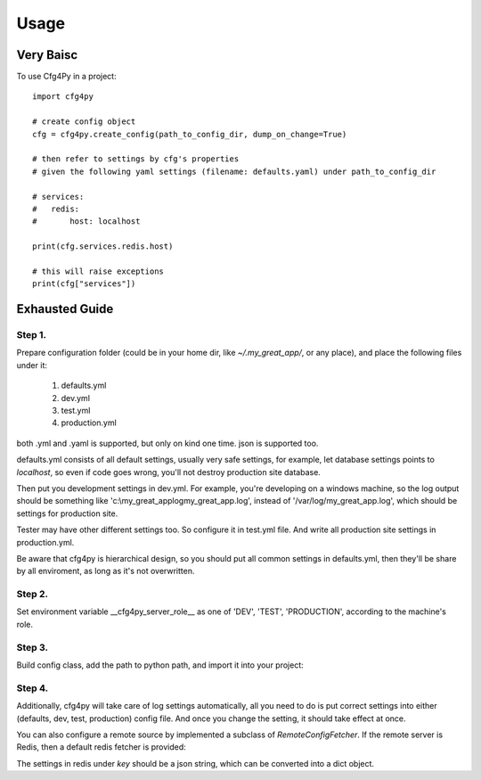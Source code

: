 =====
Usage
=====

Very Baisc
----------

To use Cfg4Py in a project::

    import cfg4py

    # create config object
    cfg = cfg4py.create_config(path_to_config_dir, dump_on_change=True)

    # then refer to settings by cfg's properties
    # given the following yaml settings (filename: defaults.yaml) under path_to_config_dir

    # services:
    #   redis:
    #       host: localhost

    print(cfg.services.redis.host)

    # this will raise exceptions
    print(cfg["services"])

Exhausted Guide
---------------

Step 1.
~~~~~~~
Prepare configuration folder (could be in your home dir, like `~/.my_great_app/`, or any place), and place the
following files under it:
    1. defaults.yml
    2. dev.yml
    3. test.yml
    4. production.yml

both .yml and .yaml is supported, but only on kind one time. json is supported too.

defaults.yml consists of all default settings, usually very safe settings, for example, let database settings points to
`localhost`, so even if code goes wrong, you'll not destroy production site database.

Then put you development settings in dev.yml. For example, you're developing on a windows machine, so the log output
should be something like 'c:\\my_great_app\log\my_great_app.log', instead of '/var/log/my_great_app.log', which
should be settings for production site.

Tester may have other different settings too. So configure it in test.yml file. And write all production site
settings in production.yml.

Be aware that cfg4py is hierarchical design, so you should put all common settings in defaults.yml, then they'll be
share by all enviroment, as long as it's not overwritten.

Step 2.
~~~~~~~
Set environment variable __cfg4py_server_role__ as one of 'DEV', 'TEST', 'PRODUCTION', according to the machine's
role.

Step 3.
~~~~~~~
Build config class, add the path to python path, and import it into your project:

.. code-block:: console
    cfg4py build /path/to/your/config/dir

.. code-block::python
    from cfg4py_auto_gen import Config
    import cfg4py

    cfg: Config = cfg4py.create_config('/path/to/your/config/dir')

    # now you should be able to get auto-complete hint while typing
    cfg.?

Step 4.
~~~~~~~
Additionally, cfg4py will take care of log settings automatically, all you need to do is put correct settings into
either (defaults, dev, test, production) config file. And once you change the setting, it should take effect at once.

You can also configure a remote source by implemented a subclass of `RemoteConfigFetcher`. If the remote server is
Redis, then a default redis fetcher is provided:

.. code-block::python
        from cfg4py import RedisConfigFetcher
        from redis import StrictRedis

        cfg = cfg4py.create_config()
        fetcher = RedisConfigFetcher(key="my_app_config")
        logger.info("configuring a remote fetcher")
        cfg4py.config_remote_fetcher(fetcher, 1)

The settings in redis under `key` should be a json string, which can be converted into a dict object.
